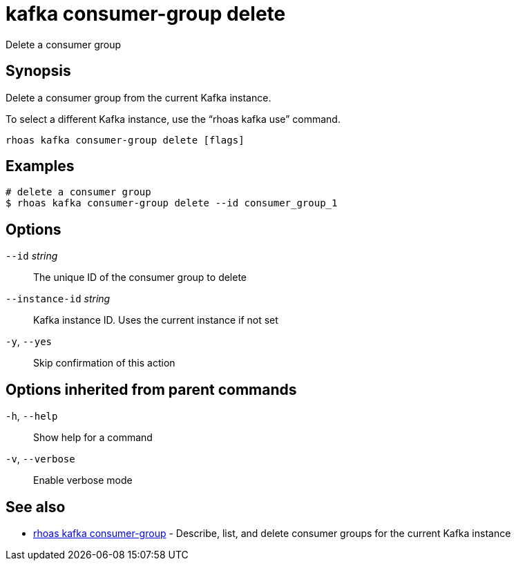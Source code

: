 ifdef::env-github,env-browser[:context: cmd]
[id='ref-kafka-consumer-group-delete_{context}']
= kafka consumer-group delete

[role="_abstract"]
Delete a consumer group

[discrete]
== Synopsis

Delete a consumer group from the current Kafka instance.

To select a different Kafka instance, use the “rhoas kafka use” command.


....
rhoas kafka consumer-group delete [flags]
....

[discrete]
== Examples

....
# delete a consumer group
$ rhoas kafka consumer-group delete --id consumer_group_1

....

[discrete]
== Options

      `--id` _string_::            The unique ID of the consumer group to delete
      `--instance-id` _string_::   Kafka instance ID. Uses the current instance if not set 
  `-y`, `--yes`::                  Skip confirmation of this action 

[discrete]
== Options inherited from parent commands

  `-h`, `--help`::      Show help for a command
  `-v`, `--verbose`::   Enable verbose mode

[discrete]
== See also


 
* link:{path}#ref-rhoas-kafka-consumer-group_{context}[rhoas kafka consumer-group]	 - Describe, list, and delete consumer groups for the current Kafka instance

